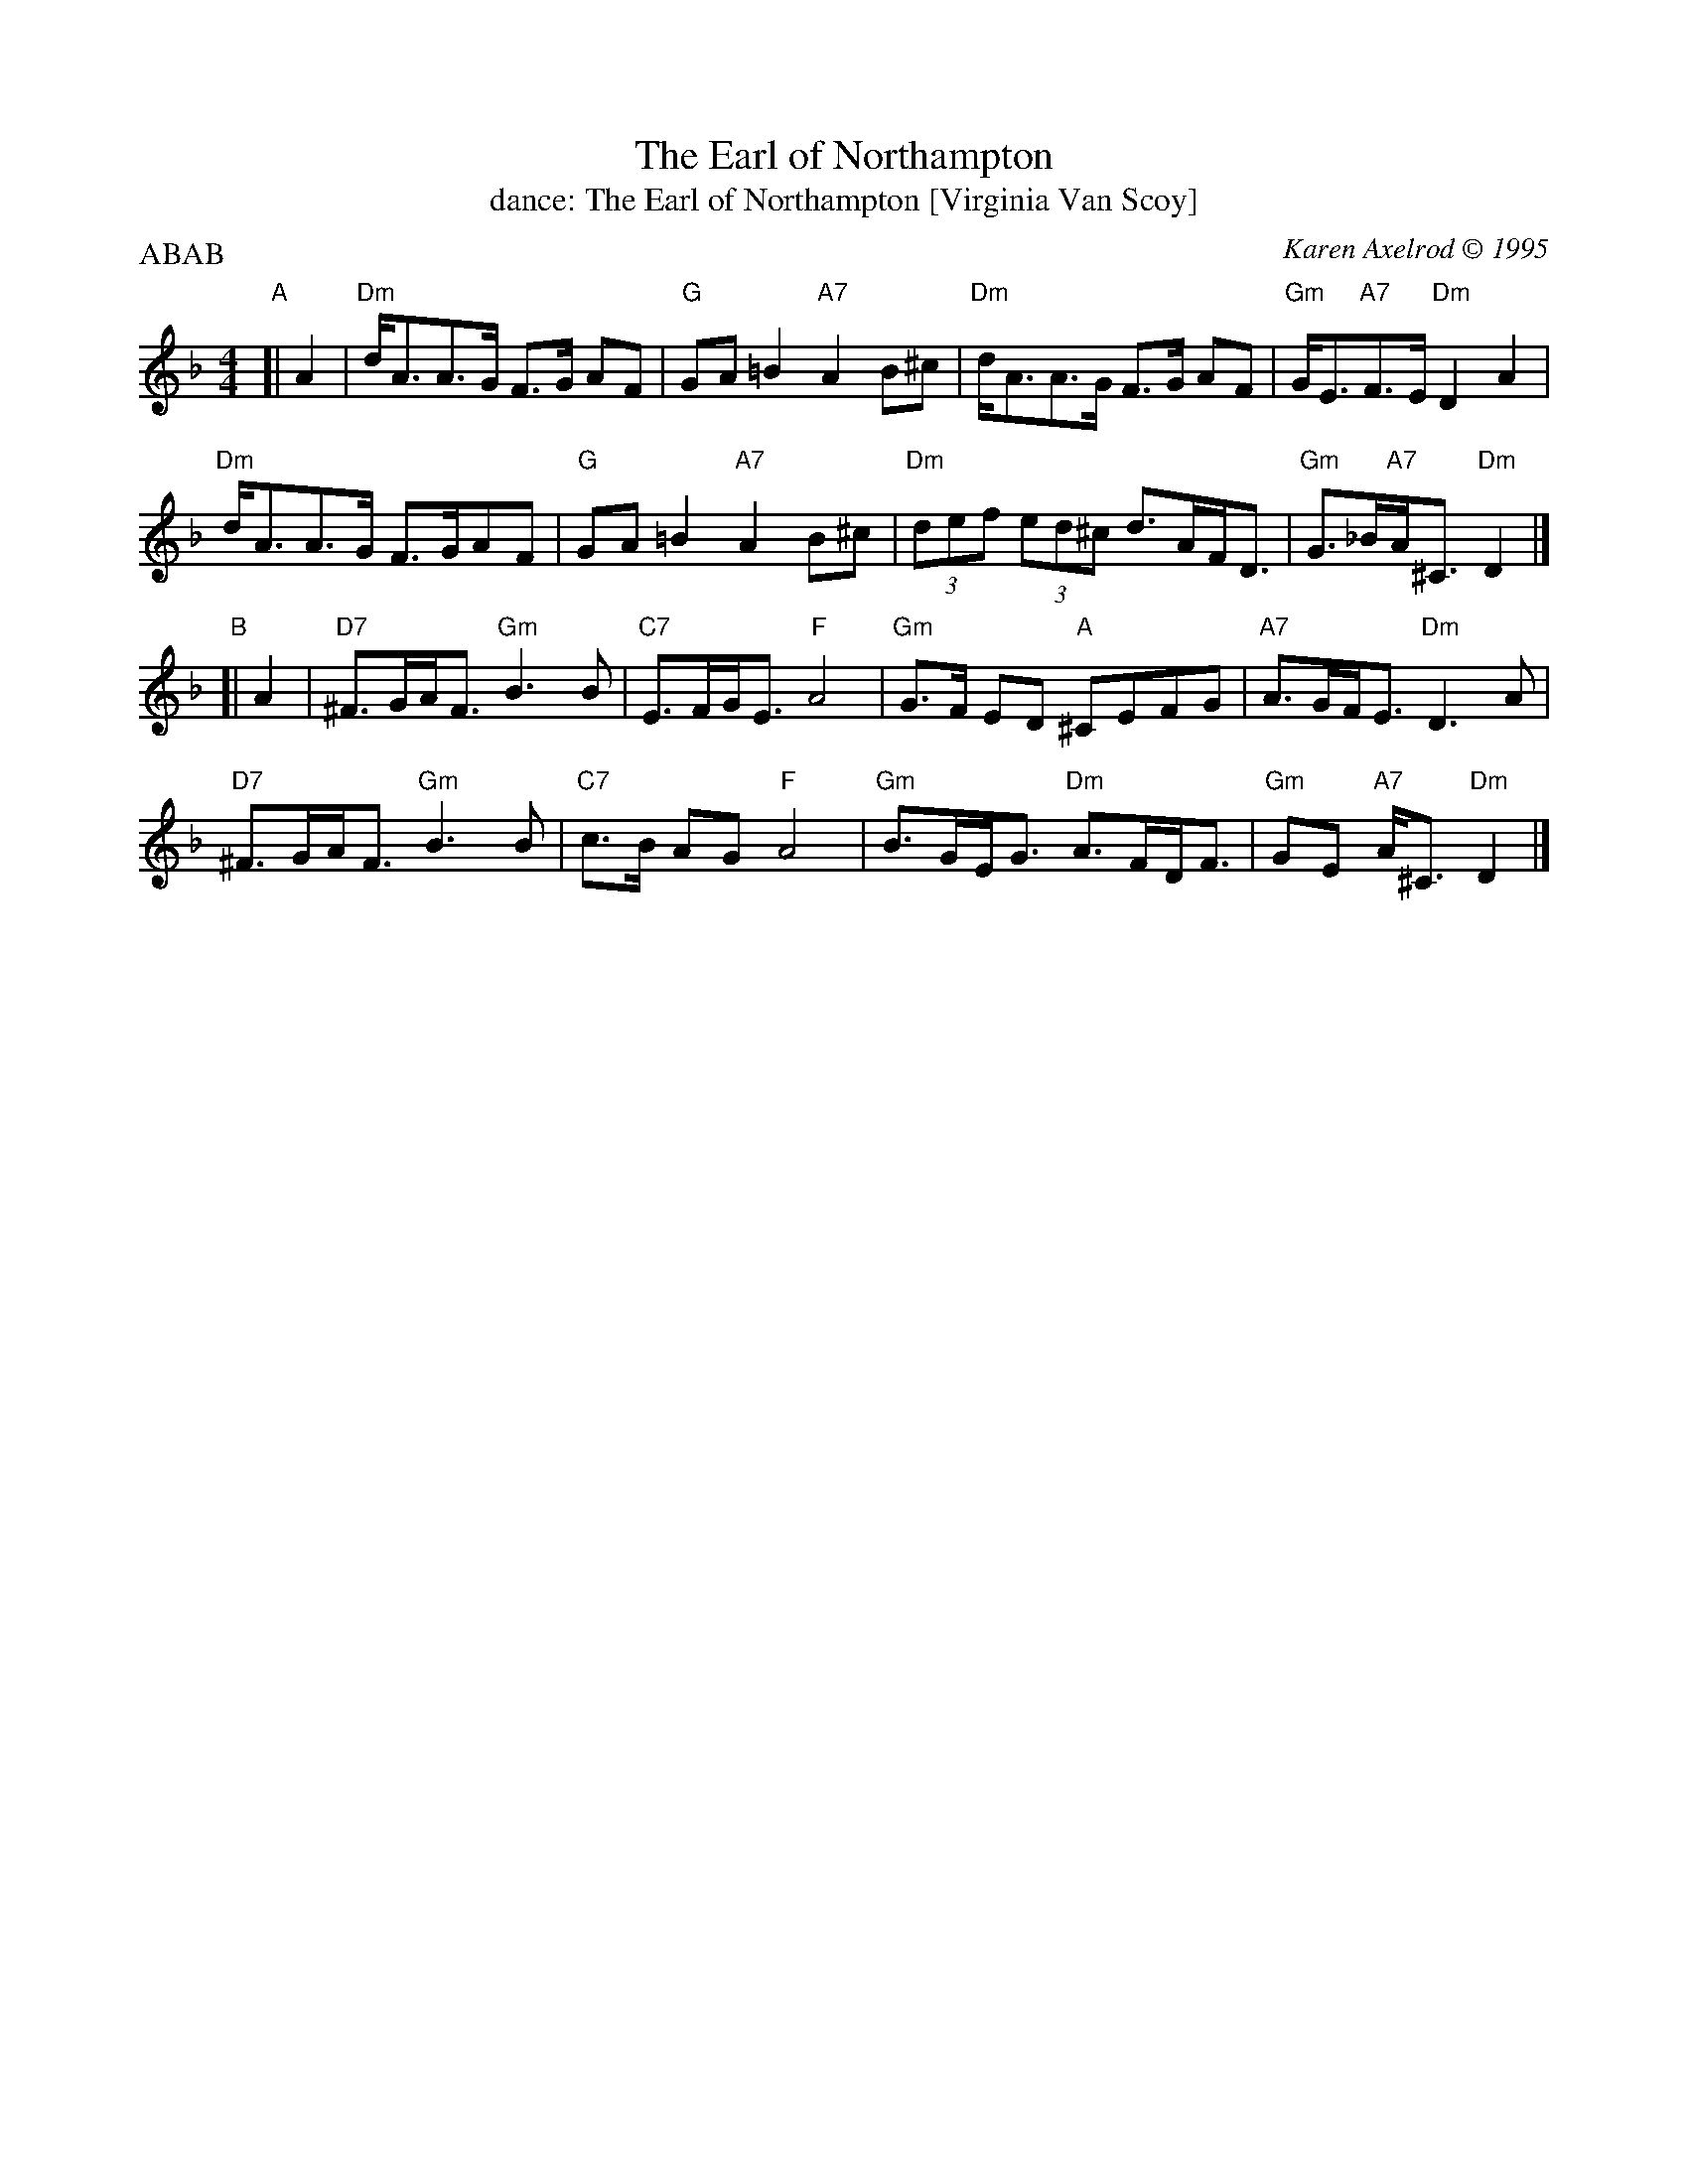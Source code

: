 X: 211
T: The Earl of Northampton
T: dance: The Earl of Northampton [Virginia Van Scoy]
C: Karen Axelrod \251 1995
R: strathspey
Z: 2009 John Chambers <jc:trillian.mit.edu>
B: Celebrate Fifty Years of Dancing with the Boston Branch RSCDS (2000) p.21
M: 4/4
L: 1/8
P: ABAB
K: Dm
"A"[| A2 |\
"Dm"d<AA>G F>G AF | "G"GA=B2 "A7"A2B^c | "Dm"d<AA>G F>G AF | "Gm"G<E"A7"F>E "Dm"D2A2 |
"Dm"d<AA>G F>GAF | "G"GA=B2 "A7"A2B^c | "Dm"(3def (3ed^c d>AF<D | "Gm"G>_B"A7"A<^C "Dm"D2 |]
"B"[| A2 |\
"D7"^F>GA<F "Gm"B3B | "C7"E>FG<E "F"A4 | "Gm"G>F ED "A"^CEFG | "A7"A>GF<E "Dm"D3A |
"D7"^F>GA<F "Gm"B3B | "C7"c>B AG "F"A4 | "Gm"B>GE<G "Dm"A>FD<F | "Gm"GE "A7"A<^C "Dm"D2 |]
